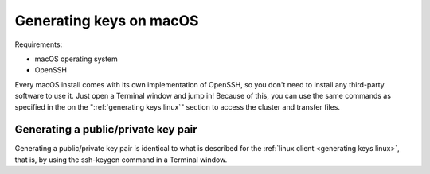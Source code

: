 .. _generating keys macos:

########################
Generating keys on macOS
########################

Requirements:

* macOS operating system
* OpenSSH

Every macOS install comes with its own implementation of OpenSSH, so you
don't need to install any third-party software to use it. Just open a
Terminal window and jump in! Because of this, you can use the same
commands as specified in the on the ":ref:`generating keys linux`"
section to access the cluster and transfer files.

Generating a public/private key pair
====================================

Generating a public/private key pair is identical to what is described
for the :ref:`linux client <generating keys linux>`, that is, by using the
ssh-keygen command in a Terminal window.
